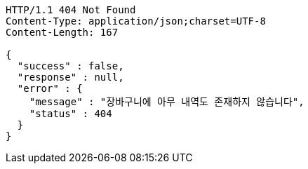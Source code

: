 [source,http,options="nowrap"]
----
HTTP/1.1 404 Not Found
Content-Type: application/json;charset=UTF-8
Content-Length: 167

{
  "success" : false,
  "response" : null,
  "error" : {
    "message" : "장바구니에 아무 내역도 존재하지 않습니다",
    "status" : 404
  }
}
----